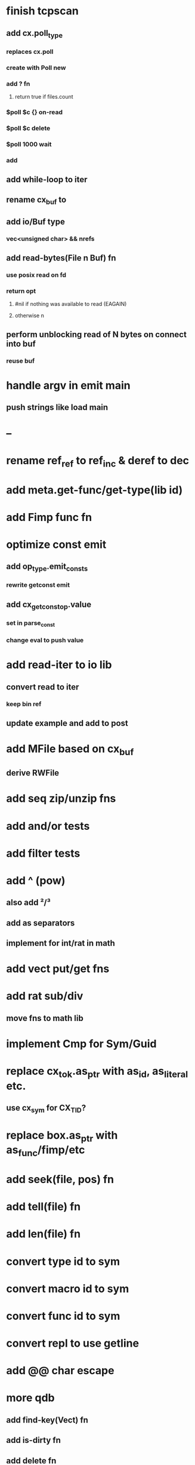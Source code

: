 * finish tcpscan
** add cx.poll_type
*** replaces cx.poll
*** create with Poll new
*** add ? fn
**** return true if files.count
*** $poll $c {} on-read
*** $poll $c delete
*** $poll 1000 wait
*** add
** add while-loop to iter
** rename cx_buf to 
** add io/Buf type
*** vec<unsigned char> && nrefs
** add read-bytes(File n Buf) fn
*** use posix read on fd
*** return opt
**** #nil if nothing was available to read (EAGAIN)
**** otherwise n
** perform unblocking read of N bytes on connect into buf
*** reuse buf
* handle argv in emit main
** push strings like load main
* --
* rename ref_ref to ref_inc & deref to dec
* add meta.get-func/get-type(lib id)
* add Fimp func fn
* optimize const emit
** add op_type.emit_consts
*** rewrite getconst emit
** add cx_getconst_op.value
*** set in parse_const
*** change eval to push value
* add read-iter to io lib
** convert read to iter
*** keep bin ref
** update example and add to post
* add MFile based on cx_buf
** derive RWFile
* add seq zip/unzip fns
* add and/or tests
* add filter tests
* add ^ (pow)
** also add ²/³
** add as separators
** implement for int/rat in math
* add vect put/get fns
* add rat sub/div
** move fns to math lib
* implement Cmp for Sym/Guid
* replace cx_tok.as_ptr with as_id, as_literal etc.
** use cx_sym for CX_TID?
* replace box.as_ptr with as_func/fimp/etc
* add seek(file, pos) fn
* add tell(file) fn
* add len(file) fn
* convert type id to sym
* convert macro id to sym
* convert func id to sym
* convert repl to use getline
* add @@ char escape
* more qdb
** add find-key(Vect) fn
** add is-dirty fn
** add delete fn

sudo rm -rf /usr/local/include/cixl

| Bin new % 'trait: IntStr Int Str; let: (x IntStr) 42; $x say' compile emit
| Bin new % '1 2 +' compile emit
| Bin new % '10000000000 {10 {50 fib _} times} clock / int' compile emit
| Bin new % '#out 42 print<WFile A>' compile emit
| Bin new % '42 say' compile emit
| Bin new % '50 fib' compile emit
| Bin new % '{10000 {50 fib _} times} clock 1000000 / int say' compile emit
| Bin new % 'func: fortytwo(Int)(#f) _; func: fortytwo(42)(#t); 21 fortytwo say' compile emit

'127.0.0.1' 80 tcp-connect
